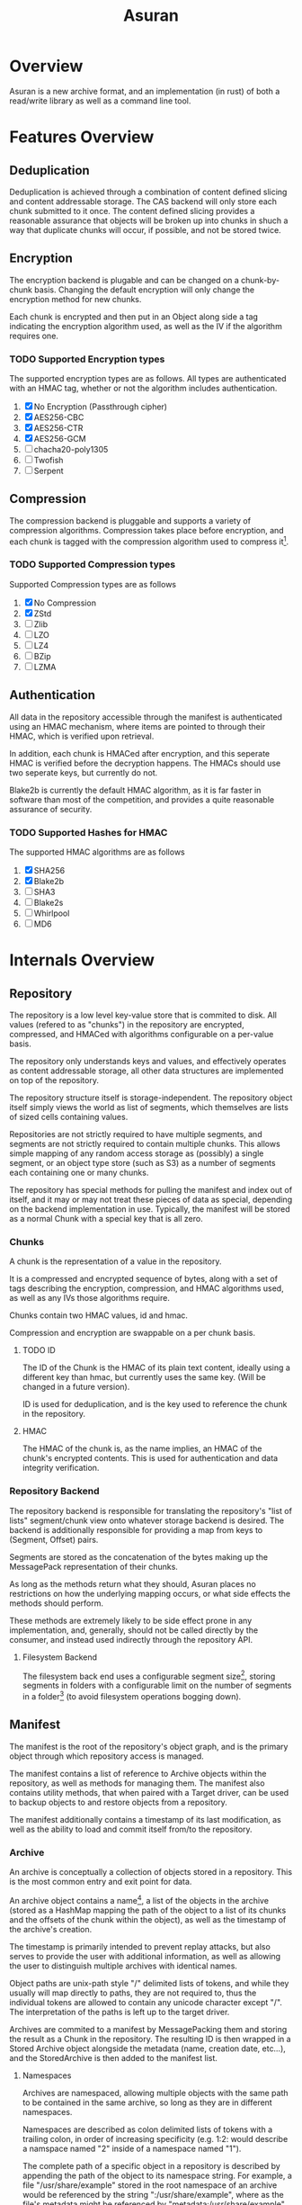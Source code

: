 
#+TITLE: Asuran
#+INFOJS_OPT: view:t toc:t ltoc:t mouse:underline buttons:0 path:http://thomasf.github.io/solarized-css/org-info.min.js
#+HTML_HEAD: <link rel="stylesheet" type="text/css" href="http://thomasf.github.io/solarized-css/solarized-dark.min.css" />
* Overview
  Asuran is a new archive format, and an implementation (in rust) of both a read/write library as
  well as a command line tool.
* Features Overview
** Deduplication
   Deduplication is achieved through a combination of content defined slicing and content
   addressable storage. The CAS backend will only store each chunk submitted to it once. The content
   defined slicing provides a reasonable assurance that objects will be broken up into chunks in
   shuch a way that duplicate chunks will occur, if possible, and not be stored twice.
** Encryption
   The encryption backend is plugable and can be changed on a chunk-by-chunk basis. Changing the
   default encryption will only change the encryption method for new chunks.
   
   Each chunk is encrypted and then put in an Object along side a tag indicating the encryption
   algorithm used, as well as the IV if the algorithm requires one.
*** TODO Supported Encryption types
    The supported encryption types are as follows. All types are authenticated with an HMAC tag,
    whether or not the algorithm includes authentication.

    1. [X] No Encryption (Passthrough cipher)
    2. [X] AES256-CBC
    3. [X] AES256-CTR
    4. [X] AES256-GCM
    5. [ ] chacha20-poly1305
    6. [ ] Twofish
    7. [ ] Serpent
** Compression
   The compression backend is pluggable and supports a variety of compression
   algorithms. Compression takes place before encryption, and each chunk is tagged with the
   compression algorithm used to compress it[fn:4].
*** TODO Supported Compression types
    Supported Compression types are as follows
    
    1. [X] No Compression
    2. [X] ZStd
    3. [ ] Zlib
    4. [ ] LZO
    5. [ ] LZ4
    6. [ ] BZip
    7. [ ] LZMA
** Authentication
   All data in the repository accessible through the manifest is authenticated using an HMAC
   mechanism, where items are pointed to through their HMAC, which is verified upon retrieval.
   
   In addition, each chunk is HMACed after encryption, and this seperate HMAC is verified before the
   decryption happens. The HMACs should use two seperate keys, but currently do not.

   Blake2b is currently the default HMAC algorithm, as it is far faster in software than most of the
   competition, and provides a quite reasonable assurance of security.
*** TODO Supported Hashes for HMAC
    The supported HMAC algorithms are as follows

    1. [X] SHA256
    2. [X] Blake2b
    3. [ ] SHA3
    4. [ ] Blake2s
    5. [ ] Whirlpool
    6. [ ] MD6
* Internals Overview
** Repository
   The repository is a low level key-value store that is commited to disk. All values (refered to
   as "chunks") in the repository are encrypted, compressed, and HMACed with algorithms
   configurable on a per-value basis.

   The repository only understands keys and values, and effectively operates as content addressable
   storage, all other data structures are implemented on top of the repository.

   The repository structure itself is storage-independent. The repository object itself simply views
   the world as list of segments, which themselves are lists of sized cells containing values.

   Repositories are not strictly required to have multiple segments, and segments are not strictly
   required to contain multiple chunks. This allows simple mapping of any random access storage as
   (possibly) a single segment, or an object type store (such as S3) as a number of segments each
   containing one or many chunks.

   The repository has special methods for pulling the manifest and index out of itself, and it may
   or may not treat these pieces of data as special, depending on the backend implementation in
   use. Typically, the manifest will be stored as a normal Chunk with a special key that is all
   zero.
*** Chunks
    A chunk is the representation of a value in the repository.

    It is a compressed and encrypted sequence of bytes, along with a set of tags describing the
    encryption, compression, and HMAC algorithms used, as well as any IVs those algorithms require.

    Chunks contain two HMAC values, id and hmac.

    Compression and encryption are swappable on a per chunk basis.
**** TODO ID
     The ID of the Chunk is the HMAC of its plain text content, ideally using a different key than
     hmac, but currently uses the same key. (Will be changed in a future version).
     
     ID is used for deduplication, and is the key used to reference the chunk in the repository.
**** HMAC
     The HMAC of the chunk is, as the name implies, an HMAC of the chunk's encrypted contents. This
     is used for authentication and data integrity verification.
*** Repository Backend
    The repository backend is responsible for translating the repository's "list of lists"
    segment/chunk view onto whatever storage backend is desired.  The backend is additionally
    responsible for providing a map from keys to (Segment, Offset) pairs.

    Segments are stored as the concatenation of the bytes making up the MessagePack representation
    of their chunks.

    As long as the methods return what they should, Asuran places no restrictions on how the
    underlying mapping occurs, or what side effects the methods should perform.
    
    These methods are extremely likely to be side effect prone in any implementation, and,
    generally, should not be called directly by the consumer, and instead used indirectly through
    the repository API.
**** Filesystem Backend
     The filesystem back end uses a configurable segment size[fn:1], storing segments in folders
     with a configurable limit on the number of segments in a folder[fn:2] (to avoid filesystem
     operations bogging down).
** Manifest
   The manifest is the root of the repository's object graph, and is the primary object through
   which repository access is managed.
   
   The manifest contains a list of reference to Archive objects within the repository, as well as
   methods for managing them. The manifest also contains utility methods, that when paired with a
   Target driver, can be used to backup objects to and restore objects from a repository.

   The manifest additionally contains a timestamp of its last modification, as well as the ability
   to load and commit itself from/to the repository.
*** Archive
    An archive is conceptually a collection of objects stored in a repository.  This is the most
    common entry and exit point for data.

    An archive object contains a name[fn:3], a list of the objects in the archive (stored as a
    HashMap mapping the path of the object to a list of its chunks and the offsets of the chunk
    within the object), as well as the timestamp of the archive's creation.

    The timestamp is primarily intended to prevent replay attacks, but also serves to provide the
    user with additional information, as well as allowing the user to distinguish multiple archives
    with identical names.

    Object paths are unix-path style "/" delimited lists of tokens, and while they usually will map
    directly to paths, they are not required to, thus the individual tokens are allowed to contain
    any unicode character except "/".  The interpretation of the paths is left up to the target
    driver.

    Archives are commited to a manifest by MessagePacking them and storing the result as a Chunk in
    the repository. The resulting ID is then wrapped in a Stored Archive object alongside the
    metadata (name, creation date, etc...), and the StoredArchive is then added to the manifest
    list.
**** Namespaces
     Archives are namespaced, allowing multiple objects with the same path to be contained in the
     same archive, so long as they are in different namespaces.
     
     Namespaces are described as colon delimited lists of tokens with a trailing colon, in order of
     increasing specificity (e.g. 1:2: would describe a namspace named "2" inside of a namespace
     named "1").

     The complete path of a specific object in a repository is described by appending the path of
     the object to its namespace string. For example, a file "/usr/share/example" stored in the root
     namespace of an archive would be referenced by the string ":/usr/share/example", where as the
     file's metadata might be referenced by "metadata:/usr/share/example", and auditing information
     might be referenced by "metadata:audit:/user/share/example".
*** Targets
    Targets abstract the operation of creating and restoring archive to/from various types of
    storage. The API is written primarily to cater to the typical "files stored on a filesystem" use
    case, but is by no means limited to it.

    As long as the target storage has objects, that can be serialized into a byte stream, and the
    "location" of those objects can be mapped to unix path style strings, then a valid target
    implementation can be written for the storage.
**** BackupTarget and RestoreTarget
     BackupTarget and RestoreTarget are the traits that targets must be able to implement in order
     to backup data to and restore data from an archive, respectively. Most, if not all, targets will
     implement both traits.
***** BackupTarget
      BackupTarget contains the following methods:
      1. Paths
	 Returns a list of objects to be stored, as well as their paths
      2. Object
	 Returns a reader for the object given its path (from the Paths method)
      3. Listing
	 Returns a serialized listing of all the objects stored. Typically
	 stored in the archive at "archive:listing"
***** RestoreTarget
      RestoreTarget contains the following methods:
      1. Load listing
	 Parses the listing produced by BackupTarget::Paths
      2. Object
	 Returns a writer to the object's real location on the storage
      3. Listing
	 Provides a list of all paths to be restore.
**** TODO Sparse Data
     The target API is written to support the concept of sparse data, but currently no targets
     actually have support for sparse data.

     Once complete, dense data will just be handled as the degenerate case of sparse data that has
     only one contiguous chunk. This will be implemented through describing BackupObjects and
     RestoreObjects as lists of pre-seeked readers and writers, and dense data will simply be the
     case where those lists only have one element.
*** TODO Target Drivers
    The target driver trait specifies a collection of methods for writing objects to and reading
    objects from storage. The driver should handle the process of reading and writing the objects in
    their entirety, with the consumer only having to supply the repository, the archive, the root
    path to restore relative too, and the target object path.
** Chunker
   The chunker is responsible for dividing objects into chunks of bytes, using some well-defined
   method.

   The chunker framework is pluggable, and while support is planned for several chunkers, both
   special and general purpose, is planned, currently Asuran only implements one, a content defined
   chunker based on the BuzHash algorithm.
*** BuzHash
    The buzhash chunker used a modification of the buzhash rolling hash algorithm to perform content
    defined slicing.

    It runs a rolling hash down the data, and slices it when the last /n/ bits of the hash are 0, as
    long as other requirements are met.

    This chunker has three settings:
    1. Window Size
       Adjusts the sizof the data window considered by the rolling hash
    2. Mask Bits
       How many bits of the hash have to be 0 to determine a slice.

       With a Mask Bits value of /n/, the chunker will not split the data if it would result in a
       chunk less than 2^{/n/ - 2} bytes in size, and will always split the data if the chunk is
       about to exceed 2^{/n/ + 2} in size
    3. Nonce 
       This implementation randomizes the buzhash table to help prevent chunk size based
       fingerprinting attacks. The Nonce is the seed used for the random number generator that fills
       the table.
*** TODO Static Size
    The static size chunker will always may the chunks the same, configurable, size
*** TODO Disk Image Chunker
    The disk image chunker will understand disk image formats, and chunk them in an intelligent way.
**** TODO Raw Image Chunker
     The raw image chunker will attempt to detect raw disk images (e.g. iso, img, etc..) and put any
     metadata in its own chunks, and then attempt to make the chunk size match up with the block
     size of the image.
**** TODO VMA Chunker
     This chunker should understand the Proxmox VMA format and be able to chunk it intelligently to
     maximize dedeuplication.
* Development Process
  As it is only me developing at the moment, the current development model isn't very structured. In
  the future it will consist of a branch-per-featured model with branches being required to past a
  minimum set of tests before being merged into master.
** Roadmap
*** 0.1.0 
    Release 0.1.0 should be a somewhat usable product. It will still only operate in append only
    mode, but will have support for an array of encryption, compression, and HMAC algorithm
    types. It will additionally have a tentatively stabilized on-disk format. The repository should
    be able to verify itself as a dedicated operation. The filesystem target should handle sparse
    data correctly.
**** TODO libasuran
     libasuran 0.1.0 should have the following features:

     - [ ] Somewhat stable on disk format
     - [ ] Support for zlib, lzma, and lz4 compression
     - [ ] Support for chacha20-poly1305 encryption
     - [ ] Should have cargo benchmarks
     - [ ] Should have a working sparse data API
     - [ ] Should have a method for verifiying the integreity of the repo
**** TODO asuran
     asuran 0.1.0 should have the following features:

     - [ ] Support for setting compression type/level
     - [ ] Support for setting encryption type
     - [ ] Support for setting HMAC algorithm
     - [ ] Runtime tests/benchmarks
     - [ ] Repository verification command
*** 0.2.0
* Inspiration/Motivation
  This project is inspired by both [[https://borgbackup.readthedocs.io/en/stable/][Borg]] and [[https://restic.net/][Restic]]. Both are very good pieces of software, and
  perfectly suitable for many use cases, but my use case seems to lie in between the two.

  In many ways, this project is intended to be a mashup of what I consider to be the best features
  of the two applications, while attempting to make a modifiable and extendable framework that can
  be embedded in other applications easily. 
** Features Borg has that Restic is missing
   - Performance
     Borg generally has way better performance than Restic, in my work load I have personally found
     this to be to a disturbing extent.
   - Optional/Switchable Encryption
     Don't get me wrong, being able to safely store sensitive data on untrusted storage is really
     nice, but sometimes you really are backing up to trusted storage (e.g. an external hard drive
     that is already encrypted at the file system or drive level), and double encryption is just
     extra overhead.
   - Optional/Switchable Compression
     Restic doesn't support compression at all, which, in my opinion, makes it a no-go for many
     workloads
** Features Restic has that Borg is missing
   - Switchable Storage Backends
     This one is a big deal for me. As a home gamer, being able to directly backup my datahoarder
     levels of files to an unlimited GDrive or the like is a huge deal. This is also the /only/
     reason I use Restic for some of my backups
   - Multiple computers writing to the same repository
     Borg's repository locking and chunk cache mechanisms make writing to the same repository with
     multiple computers a huge pain in the ass. Not having all your computers backing up to the same
     repository decreases deduplication by an extremely large factor and is just generally not good.
** Features I want that neither has
   - Tar import and export
     This isn't entirely true, borg has tar export and is working on tar import, but it lacks one
     feature that is critical to my workflow, reproducing the same tar file. My work flow involves a
     program that produces backups as tar files, and when restoring them looks for a special file
     that must be the first in the tar. I would like the ability to import and export tars and keep
     the metadata of the tar the same, while still being able to take the tar apart and deduplciate
     the individual files within it, and use the compression defined by the repository.
   - Good multithreading
     While borg is python based and doesn't really used threads, restic has multithreading, but in
     my opinion, doesn't use it well
* Footnotes

[fn:4] The compression level used is also included in this tag, regardless of if it is needed or not.

[fn:3] A name can be any arbitrary string, and does not need to be unique.

[fn:2] Currently 250 segments per folder by default

[fn:1] Currently 250kB by default

